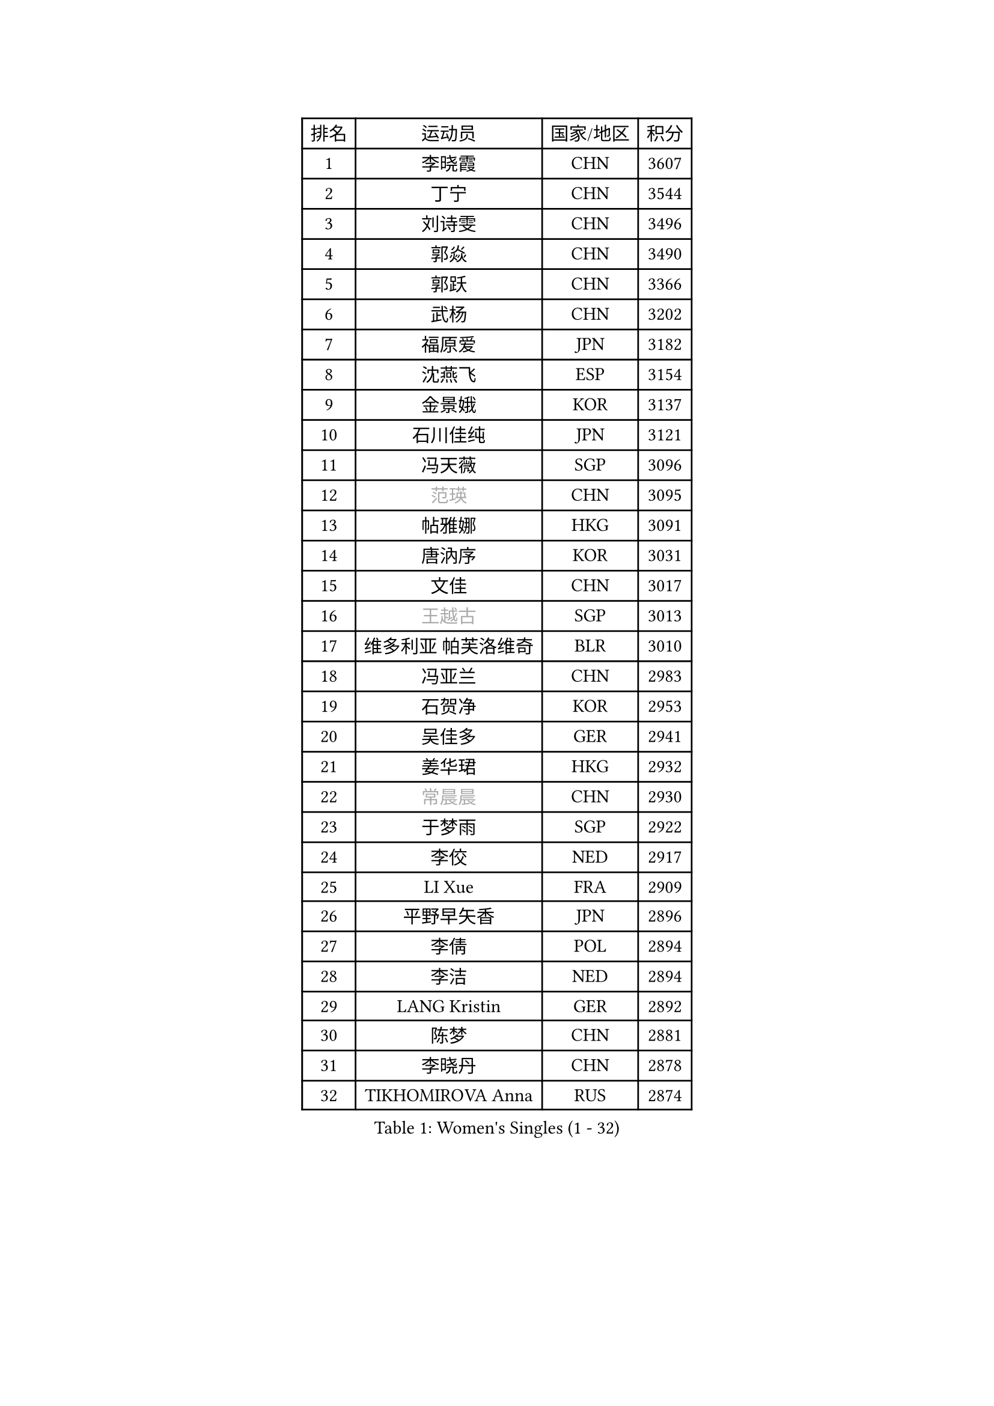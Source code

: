 
#set text(font: ("Courier New", "NSimSun"))
#figure(
  caption: "Women's Singles (1 - 32)",
    table(
      columns: 4,
      [排名], [运动员], [国家/地区], [积分],
      [1], [李晓霞], [CHN], [3607],
      [2], [丁宁], [CHN], [3544],
      [3], [刘诗雯], [CHN], [3496],
      [4], [郭焱], [CHN], [3490],
      [5], [郭跃], [CHN], [3366],
      [6], [武杨], [CHN], [3202],
      [7], [福原爱], [JPN], [3182],
      [8], [沈燕飞], [ESP], [3154],
      [9], [金景娥], [KOR], [3137],
      [10], [石川佳纯], [JPN], [3121],
      [11], [冯天薇], [SGP], [3096],
      [12], [#text(gray, "范瑛")], [CHN], [3095],
      [13], [帖雅娜], [HKG], [3091],
      [14], [唐汭序], [KOR], [3031],
      [15], [文佳], [CHN], [3017],
      [16], [#text(gray, "王越古")], [SGP], [3013],
      [17], [维多利亚 帕芙洛维奇], [BLR], [3010],
      [18], [冯亚兰], [CHN], [2983],
      [19], [石贺净], [KOR], [2953],
      [20], [吴佳多], [GER], [2941],
      [21], [姜华珺], [HKG], [2932],
      [22], [#text(gray, "常晨晨")], [CHN], [2930],
      [23], [于梦雨], [SGP], [2922],
      [24], [李佼], [NED], [2917],
      [25], [LI Xue], [FRA], [2909],
      [26], [平野早矢香], [JPN], [2896],
      [27], [李倩], [POL], [2894],
      [28], [李洁], [NED], [2894],
      [29], [LANG Kristin], [GER], [2892],
      [30], [陈梦], [CHN], [2881],
      [31], [李晓丹], [CHN], [2878],
      [32], [TIKHOMIROVA Anna], [RUS], [2874],
    )
  )#pagebreak()

#set text(font: ("Courier New", "NSimSun"))
#figure(
  caption: "Women's Singles (33 - 64)",
    table(
      columns: 4,
      [排名], [运动员], [国家/地区], [积分],
      [33], [梁夏银], [KOR], [2861],
      [34], [#text(gray, "李佳薇")], [SGP], [2859],
      [35], [朱雨玲], [CHN], [2859],
      [36], [MONTEIRO DODEAN Daniela], [ROU], [2851],
      [37], [VACENOVSKA Iveta], [CZE], [2830],
      [38], [PESOTSKA Margaryta], [UKR], [2827],
      [39], [MOON Hyunjung], [KOR], [2823],
      [40], [刘佳], [AUT], [2815],
      [41], [LEE Eunhee], [KOR], [2792],
      [42], [李皓晴], [HKG], [2790],
      [43], [CHOI Moonyoung], [KOR], [2786],
      [44], [IVANCAN Irene], [GER], [2777],
      [45], [XIAN Yifang], [FRA], [2777],
      [46], [伊丽莎白 萨玛拉], [ROU], [2777],
      [47], [POTA Georgina], [HUN], [2759],
      [48], [RAMIREZ Sara], [ESP], [2758],
      [49], [#text(gray, "GAO Jun")], [USA], [2751],
      [50], [#text(gray, "朴美英")], [KOR], [2751],
      [51], [WANG Xuan], [CHN], [2733],
      [52], [#text(gray, "SUN Beibei")], [SGP], [2733],
      [53], [田志希], [KOR], [2724],
      [54], [若宫三纱子], [JPN], [2717],
      [55], [李明顺], [PRK], [2705],
      [56], [倪夏莲], [LUX], [2704],
      [57], [PARTYKA Natalia], [POL], [2693],
      [58], [NG Wing Nam], [HKG], [2686],
      [59], [KIM Jong], [PRK], [2684],
      [60], [#text(gray, "YAO Yan")], [CHN], [2681],
      [61], [YOON Sunae], [KOR], [2677],
      [62], [徐孝元], [KOR], [2674],
      [63], [单晓娜], [GER], [2673],
      [64], [KOMWONG Nanthana], [THA], [2673],
    )
  )#pagebreak()

#set text(font: ("Courier New", "NSimSun"))
#figure(
  caption: "Women's Singles (65 - 96)",
    table(
      columns: 4,
      [排名], [运动员], [国家/地区], [积分],
      [65], [SKOV Mie], [DEN], [2672],
      [66], [RI Mi Gyong], [PRK], [2672],
      [67], [LOVAS Petra], [HUN], [2667],
      [68], [藤井宽子], [JPN], [2658],
      [69], [郑怡静], [TPE], [2652],
      [70], [STRBIKOVA Renata], [CZE], [2651],
      [71], [克里斯蒂娜 托特], [HUN], [2634],
      [72], [CECHOVA Dana], [CZE], [2631],
      [73], [森田美咲], [JPN], [2631],
      [74], [EKHOLM Matilda], [SWE], [2630],
      [75], [福冈春菜], [JPN], [2615],
      [76], [PARK Youngsook], [KOR], [2611],
      [77], [STEFANOVA Nikoleta], [ITA], [2604],
      [78], [LIN Ye], [SGP], [2595],
      [79], [MATSUZAWA Marina], [JPN], [2595],
      [80], [MOLNAR Cornelia], [CRO], [2590],
      [81], [TAN Wenling], [ITA], [2588],
      [82], [PERGEL Szandra], [HUN], [2584],
      [83], [LEE I-Chen], [TPE], [2579],
      [84], [陈思羽], [TPE], [2569],
      [85], [SOLJA Amelie], [AUT], [2565],
      [86], [ZHENG Jiaqi], [USA], [2564],
      [87], [BILENKO Tetyana], [UKR], [2563],
      [88], [HUANG Yi-Hua], [TPE], [2557],
      [89], [石垣优香], [JPN], [2557],
      [90], [PASKAUSKIENE Ruta], [LTU], [2547],
      [91], [LI Qiangbing], [AUT], [2539],
      [92], [HAPONOVA Hanna], [UKR], [2538],
      [93], [TANIOKA Ayuka], [JPN], [2535],
      [94], [#text(gray, "塔玛拉 鲍罗斯")], [CRO], [2528],
      [95], [ODOROVA Eva], [SVK], [2526],
      [96], [ERDELJI Anamaria], [SRB], [2521],
    )
  )#pagebreak()

#set text(font: ("Courier New", "NSimSun"))
#figure(
  caption: "Women's Singles (97 - 128)",
    table(
      columns: 4,
      [排名], [运动员], [国家/地区], [积分],
      [97], [BARTHEL Zhenqi], [GER], [2519],
      [98], [SONG Maeum], [KOR], [2518],
      [99], [STEFANSKA Kinga], [POL], [2516],
      [100], [TIAN Yuan], [CRO], [2516],
      [101], [GRUNDISCH Carole], [FRA], [2515],
      [102], [MIKHAILOVA Polina], [RUS], [2512],
      [103], [WU Xue], [DOM], [2508],
      [104], [FEHER Gabriela], [SRB], [2507],
      [105], [WANG Chen], [CHN], [2501],
      [106], [LIN Chia-Hui], [TPE], [2496],
      [107], [FADEEVA Oxana], [RUS], [2495],
      [108], [伯纳黛特 斯佐科斯], [ROU], [2491],
      [109], [YAMANASHI Yuri], [JPN], [2489],
      [110], [LAY Jian Fang], [AUS], [2489],
      [111], [PAVLOVICH Veronika], [BLR], [2484],
      [112], [NGUYEN Thi Viet Linh], [VIE], [2478],
      [113], [CREEMERS Linda], [NED], [2478],
      [114], [BALAZOVA Barbora], [SVK], [2478],
      [115], [WINTER Sabine], [GER], [2463],
      [116], [KUZMINA Elena], [RUS], [2456],
      [117], [MAI Hoang My Trang], [VIE], [2454],
      [118], [LI Chunli], [NZL], [2454],
      [119], [佩特丽莎 索尔佳], [GER], [2444],
      [120], [KREKINA Svetlana], [RUS], [2441],
      [121], [ZHOU Yihan], [SGP], [2436],
      [122], [KANG Misoon], [KOR], [2434],
      [123], [#text(gray, "GANINA Svetlana")], [RUS], [2430],
      [124], [#text(gray, "RAO Jingwen")], [CHN], [2425],
      [125], [MAEDA Miyu], [JPN], [2420],
      [126], [MISIKONYTE Lina], [LTU], [2417],
      [127], [PRIVALOVA Alexandra], [BLR], [2402],
      [128], [CHOI Jeongmin], [KOR], [2397],
    )
  )